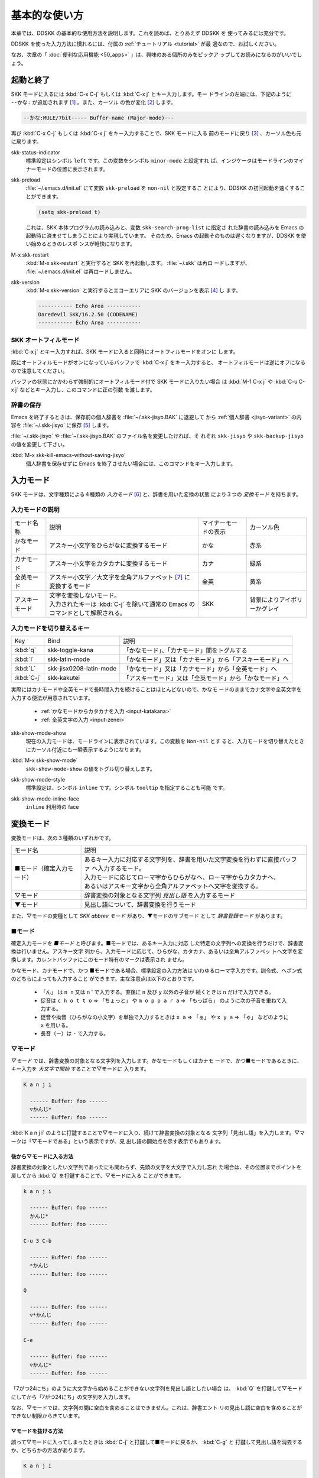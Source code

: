 ==============
基本的な使い方
==============

本章では、DDSKK の基本的な使用方法を説明します。これを読めば、とりあえず DDSKK を
使ってみるには充分です。

DDSKK を使った入力方法に慣れるには、付属の :ref:`チュートリアル <tutorial>` が最
適なので、お試しください。

なお、次章の「 :doc:`便利な応用機能 <50_apps>` 」は、興味のある個所のみをピックア
ップしてお読みになるのがいいでしょう。

起動と終了
==========

SKK モードに入るには :kbd:`C-x C-j` もしくは :kbd:`C-x j` とキー入力します。モー
ドラインの左端には、下記のように ``--かな:`` が追加されます [#]_ 。また、カーソル
の色が変化 [#]_ します。

.. code:: text

  --かな:MULE/7bit----- Buffer-name (Major-mode)---

再び :kbd:`C-x C-j` もしくは :kbd:`C-x j` をキー入力することで、SKK モードに入る
前のモードに戻り [#]_ 、カーソル色も元に戻ります。

.. index::
   pair: Option; skk-status-indicator

skk-status-indicator
  標準設定はシンボル ``left`` です。この変数をシンボル ``minor-mode`` と設定すれ
  ば、インジケータはモードラインのマイナーモードの位置に表示されます。

.. index::
   pair: Option; skk-preload

skk-preload
  :file:`~/.emacs.d/init.el` にて変数 ``skk-preload`` を ``non-nil`` と設定するこ
  とにより、DDSKK の初回起動を速くすることができます。

  .. code:: emacs-lisp

    (setq skk-preload t)

  これは、SKK 本体プログラムの読み込みと、変数 ``skk-search-prog-list`` に指定さ
  れた辞書の読み込みを Emacs の起動時に済ませてしまうことにより実現しています。
  そのため、Emacs の起動そのものは遅くなりますが、DDSKK を使い始めるときのレスポ
  ンスが軽快になります。

.. index::
   pair: Key; M-x skk-restart

M-x skk-restart
  :kbd:`M-x skk-restart` と実行すると SKK を再起動します。 :file:`~/.skk` は再ロ
  ードしますが、 :file:`~/.emacs.d/init.el` は再ロードしません。

.. index::
   pair: Key; M-x skk-version

skk-version
  :kbd:`M-x skk-version` と実行するとエコーエリアに SKK のバージョンを表示 [#]_ し
  ます。

  .. code:: text

    ----------- Echo Area -----------
    Daredevil SKK/16.2.50 (CODENAME)
    ----------- Echo Area -----------

SKK オートフィルモード
----------------------

.. index::
   keyword: オートフィル
   pair: Key; C-x j

:kbd:`C-x j` とキー入力すれば、SKK モードに入ると同時にオートフィルモードをオンに
します。

既にオートフィルモードがオンになっているバッファで :kbd:`C-x j` をキー入力すると、
オートフィルモードは逆にオフになるので注意してください。

.. index::
   pair: Key; M-1 C-x j
   pair: Key; C-u C-x j

バッファの状態にかかわらず強制的にオートフィルモード付で SKK モードに入りたい場合
は :kbd:`M-1 C-x j` や :kbd:`C-u C-x j` などとキー入力し、このコマンドに正の引数
を渡します。

辞書の保存
----------

.. index::
   pair: Variable; skk-backup-jisyo
   pair: Variable; skk-jisyo

Emacs を終了するときは、保存前の個人辞書を :file:`~/.skk-jisyo.BAK` に退避して
から :ref:`個人辞書 <jisyo-variant>` の内容を :file:`~/.skk-jisyo` に保存 [#]_ します。

:file:`~/.skk-jisyo` や :file:`~/.skk-jisyo.BAK` のファイル名を変更したければ、そ
れぞれ ``skk-jisyo`` や ``skk-backup-jisyo`` の値を変更して下さい。

.. index::
   pair: Key; M-x skk-kill-emacs-without-saving-jisyo

:kbd:`M-x skk-kill-emacs-without-saving-jisyo`
  個人辞書を保存せずに Emacs を終了させたい場合には、このコマンドをキー入力します。

入力モード
==========

SKK モードは、文字種類による４種類の *入力モード* [#]_ と、辞書を用いた変換の状態
により３つの *変換モード* を持ちます。

入力モードの説明
----------------

.. list-table::

     * - モード名称
       - 説明
       - マイナーモードの表示
       - カーソル色
     * - かなモード
       - アスキー小文字をひらがなに変換するモード
       - かな
       - 赤系
     * - カナモード
       - アスキー小文字をカタカナに変換するモード
       - カナ
       - 緑系
     * - 全英モード
       - アスキー小文字／大文字を全角アルファベット [#]_ に変換するモード
       - 全英
       - 黄系
     * - アスキーモード
       - | 文字を変換しないモード。
         | 入力されたキーは :kbd:`C-j` を除いて通常の Emacs のコマンドとして解釈される。
       - SKK
       - 背景によりアイボリーかグレイ

入力モードを切り替えるキー
--------------------------

.. list-table::

   * - Key
     - Bind
     - 説明
   * - :kbd:`q`
     - skk-toggle-kana
     - 「かなモード」、「カナモード」間をトグルする
   * - :kbd:`l`
     - skk-latin-mode
     - 「かなモード」又は「カナモード」から「アスキーモード」へ
   * - :kbd:`L`
     - skk-jisx0208-latin-mode
     - 「かなモード」又は「カナモード」から「全英モード」へ
   * - :kbd:`C-j`
     - skk-kakutei
     - 「アスキーモード」又は「全英モード」から「かなモード」へ

実際にはカナモードや全英モードで長時間入力を続けることはほとんどないので、かなモ
ードのままでカナ文字や全英文字を入力する便法が用意されています。

  - :ref:`かなモードからカタカナを入力 <input-katakana>`

  - :ref:`全英文字の入力 <input-zenei>`

.. index::
   pair: Option; skk-show-mode-show

skk-show-mode-show
  現在の入力モードは、モードラインに表示されています。この変数を ``Non-nil`` とす
  ると、入力モードを切り替えたときにカーソル付近にも一瞬表示するようになります。

.. index::
   pair: Key; M-x skk-show-mode

:kbd:`M-x skk-show-mode`
  ``skk-show-mode-show`` の値をトグル切り替えします。  

.. index::
   pair: Option; skk-show-mode-style

skk-show-mode-style
  標準設定は、シンボル ``inline`` です。シンボル ``tooltip`` を指定することも可能
  です。

.. index::
   pair: Option; skk-show-mode-inline-face

skk-show-mode-inline-face
  ``inline`` 利用時の face

変換モード
==========

変換モードは、次の３種類のいずれかです。

.. list-table::
   
   * - モード名
     - 説明
   * - ■モード（確定入力モード）
     - | あるキー入力に対応する文字列を、辞書を用いた文字変換を行わずに直接バッファ
         へ入力するモード。
       | 入力モードに応じてローマ字からひらがなへ、ローマ字からカタカナへ、
       | あるいはアスキー文字から全角アルファベットへ文字を変換する。
   * - ▽モード
     - 辞書変換の対象となる文字列 *見出し語* を入力するモード
   * - ▼モード
     - 見出し語について、辞書変換を行うモード

また、▽モードの変種として *SKK abbrev モード* があり、▼モードのサブモード
として *辞書登録モード* があります。

■モード
--------

.. index::
   keyword: 確定入力
   keyword: 確定入力モード
   keyword: ■モード

確定入力モードを *■モード* と呼びます。■モードでは、あるキー入力に対応
した特定の文字列への変換を行うだけで、辞書変換は行いません。アスキー文字
列から、入力モードに応じて、ひらがな、カタカナ、あるいは全角アルファベッ
トへ文字を変換します。カレントバッファにこのモード特有のマークは表示され
ません。

.. index::
   keyword: ローマ字入力

かなモード、カナモードで、かつ ■モードである場合、標準設定の入力方法は
いわゆるローマ字入力です。訓令式、ヘボン式のどちらによっても入力すること
ができます。主な注意点は以下のとおりです。

  - 「ん」 は ``n n`` 又は n ' で入力する。直後に ``n`` 及び ``y`` 以外の子音が
    続くときは ``n`` だけで入力できる。

  - 促音は ``c h o t t o`` ⇒ 「ちょっと」 や ``m o p p a r a`` ⇒ 「もっぱら」
    のように次の子音を重ねて入力する。

  - 促音や拗音（ひらがなの小文字）を単独で入力するときは ``x a`` ⇒ 「ぁ」
    や ``x y a`` ⇒ 「ゃ」 などのように ``x`` を用いる。

  - 長音（ー）は ``-`` で入力する。

▽モード
--------

*▽モード* では、辞書変換の対象となる文字列を入力します。かなモードもしくはカナモ
ードで、かつ■モードであるときに、キー入力を *大文字で開始* することで▽モードに
入ります。

.. code:: text

   K a n j i

     ------ Buffer: foo ------
     ▽かんじ*
     ------ Buffer: foo ------

:kbd:`K a n j i` のように打鍵することで▽モードに入り、続けて辞書変換の対象となる
文字列「見出し語」を入力します。▽マークは「▽モードである」という表示ですが、見
出し語の開始点を示す表示でもあります。

.. _after:

後から▽モードに入る方法
^^^^^^^^^^^^^^^^^^^^^^^^

.. index::
   pair: Key; Q

辞書変換の対象としたい文字列であったにも関わらず、先頭の文字を大文字で入力し忘れ
た場合は、その位置までポイントを戻してから :kbd:`Q` を打鍵することで、▽モードに入る
ことができます。

.. code:: text

   k a n j i

     ------ Buffer: foo ------
     かんじ*
     ------ Buffer: foo ------

   C-u 3 C-b

     ------ Buffer: foo ------
     *かんじ
     ------ Buffer: foo ------

   Q

     ------ Buffer: foo ------
     ▽*かんじ
     ------ Buffer: foo ------

   C-e

     ------ Buffer: foo ------
     ▽かんじ*
     ------ Buffer: foo ------

「7がつ24にち」のように大文字から始めることができない文字列を見出し語としたい場合
は、 :kbd:`Q` を打鍵して▽モードにしてから「7がつ24にち」の文字列を入力します。

なお、▽モードでは、文字列の間に空白を含めることはできません。これは、辞書エント
リの見出し語に空白を含めることができない制限からきています。

▽モードを抜ける方法
^^^^^^^^^^^^^^^^^^^^

.. index::
   pair: Key; C-j
   pair: Key; C-g


誤って▽モードに入ってしまったときは :kbd:`C-j` と打鍵して■モードに戻るか、 :kbd:`C-g` と
打鍵して見出し語を消去するか、どちらかの方法があります。

.. code:: text

   K a n j i

     ------ Buffer: foo ------
     ▽かんじ*
     ------ Buffer: foo ------

   C-j

     ------ Buffer: foo ------
     かんじ*
     ------ Buffer: foo ------

あるいは、

.. code:: text

   K a n j i

     ------ Buffer: foo ------
     ▽かんじ*
     ------ Buffer: foo ------

   C-g

     ------ Buffer: foo ------
     *
     ------ Buffer: foo ------

▼モード
--------

*▼モード* では、▽モードで入力した見出し語を、辞書に従って変換する作業を行います。

▽モードで見出し語を入力した後に :kbd:`SPC` を打鍵することで▼モードに入ります。
▽マークから :kbd:`SPC` を打鍵したポイントまでの文字列が見出し語として確定され、検索
されます。同時に、▽マークは▼マークで置き換えられます。

.. _no-okurigana:

送り仮名が無い場合
^^^^^^^^^^^^^^^^^^

仮に、辞書に

.. code:: text

   かんじ /漢字/幹事/

というエントリ [#]_ が含まれるとして、以下に例を示します。

.. code:: text

   K a n j i

     ------ Buffer: foo ------
     ▽かんじ*
     ------ Buffer: foo ------

   SPC

     ------ Buffer: foo ------
     ▼漢字*
     ------ Buffer: foo ------

.. index::
   keyword: Overlays
   keyword: ハイライト

この例では、▽モードにおける▽マークからポイントまでの間の文字列「かんじ」を辞書
変換の対象文字列として確定し、それについて辞書内での検索を行っています。実際の変
換動作では、候補部分がハイライト [#]_ 表示されます。

「漢字」が求める語であれば :kbd:`C-j` を打鍵してこの変換を確定します。ハイライト
表示も▼マークも消えます。

.. index::
   keyword: 暗黙の確定

また、 :kbd:`C-j` を打鍵せずに新たな確定入力を続けるか又は新たな変換を開始すると、
直前の変換は自動的に確定されます。これを *暗黙の確定* [#]_ と呼んでいます。
打鍵することによる副作用として暗黙の確定を伴うキーは、印字可能な文字全て
と :kbd:`RET` です。

次候補・前候補
^^^^^^^^^^^^^^

求める語がすぐに表示されなければ、更に続けて :kbd:`SPC` を打鍵することで次候補を
検索します。

.. code:: text

     ------ Buffer: foo ------
     ▼漢字*
     ------ Buffer: foo ------

   SPC

     ------ Buffer: foo ------
     ▼幹事*
     ------ Buffer: foo ------

候補が５つ以上あるときは、５番目以降の候補は７つずつ [#]_ まとめてエコーエリアに
表示されます。

例えば、辞書が

.. code:: text

   きょ /距/巨/居/裾/嘘/拒/拠/虚/挙/許/渠/据/去/

というエントリを含むときに ``K y o`` の後に :kbd:`SPC` を５回 [#]_ 続けて打鍵すれ
ば

.. code:: text

   -------------------- Echo Area --------------------
   A:嘘  S:拒  D:拠  F:虚  J:挙  K:許  L:渠  [残り 2]
   -------------------- Echo Area --------------------

がエコーエリア [#]_ に表示されます。ここで仮に「許」を選択したければ :kbd:`k` を
打鍵します。

:kbd:`A` , :kbd:`S` , :kbd:`D` , :kbd:`F` , :kbd:`J` , :kbd:`K` , :kbd:`L` の各文
字は、押し易さを考慮してキーボードのホームポジションから横方向に一直線に配置され
ているキーが選ばれています。
また :ref:`候補の選択のために押すキー <cand-select-key>` は、大文字、小文字のいず
れでも構いません。

:kbd:`SPC` を連打してしまって求める候補を誤って通過してしまったときは :kbd:`x` を
打鍵 [#]_ すれば、前候補／前候補群に戻ることができます。

次々と候補を探しても求める語がなければ、自動的に :ref:`辞書登録モード <jisyo-register-mode>` に
なります（辞書登録モードは▼モードのサブモードです）。

.. index::
   pair: Variable; skk-previous-candidate-keys

skk-previous-candidate-keys
  前候補／前候補群に戻る関数 ``skk-previous-candidate`` を割り当てるオブジェクト
  のリストを指定する。オブジェクトにはキーを表す文字列または event vector が指定
  できます。

  標準設定は ``(list "x" "\C-p")`` です。

.. index::
   pair: Variable; skk-search-excluding-word-pattern-function

skk-search-excluding-word-pattern-function
  詳しくは docstring を参照のこと。

.. index::
   pair: Variable; skk-show-candidates-nth-henkan-char

skk-show-candidates-nth-henkan-char
  候補一覧を表示する関数 ``skk-henkan-show-candidates`` を呼び出すまで
  の ``skk-start-henkan-char`` を打鍵する回数。２以上の整数である必要。

.. index::
   pair: Variable; skk-henkan-number-to-display-candidates

skk-henkan-number-to-display-candidates
  いちどに表示する候補の数。

.. _word-okuri:

送り仮名が有る場合
^^^^^^^^^^^^^^^^^^

次に送り仮名のある単語について説明します。

「動く」を変換により求めたいときは :kbd:`U g o K u` のように、まず、▽モードに入
るために :kbd:`U` を大文字で入力し、次に、送り仮名の開始を DDSKK に教えるために
:kbd:`K` を大文字で入力します。送り仮名の :kbd:`K` を打鍵した時点で▼モードに入り
辞書変換が行われます（ :kbd:`SPC` 打鍵は不要）。

送り仮名の入力時（ローマ字プレフィックスが挿入された瞬間）にプレフィックスの直前
に一瞬だけ ``*`` が表示されることで送り仮名の開始時点を明示します。プレフィックス
に続くキー入力で、かな文字が完成した時点で ``*`` は消えます。

キー入力を分解して追いながらもう少し詳しく説明します。

.. code:: text

   U g o

     ------ Buffer: foo ------
     ▽うご*
     ------ Buffer: foo ------

   K

     ------ Buffer: foo ------
     ▽うご*k
     ------ Buffer: foo ------

   u

     ------ Buffer: foo ------
     ▼動く*
     ------ Buffer: foo ------

このように、DDSKK では送り仮名の開始地点をユーザが明示的に入力 [#]_ するので、シ
ステム側で送り仮名を分解する必要がありません。これにより、高速でヒット効率が高い
変換が可能になります。

ただし、サ変動詞の変換 [#]_ では、サ変動詞の語幹となる名詞
を *送りなし変換* [#]_ として変換し、その後「する」を■モードで入力した方が効率が
良くなります。

.. _jisyo-register-mode:

辞書登録モード
--------------

.. index::
   keyword: 辞書登録

DDSKK には独立した辞書登録モードはありません。その代わり、辞書にない単語に関して
変換を行った場合に、自動的に *辞書登録モード* に入ります。例えば辞書に

.. code:: text

   へんかんちゅう /変換中/

のエントリがない場合に「変換中」を入力しようとして :kbd:`H e n k a n t y u u SPC`
とキー入力すると、下記のように、カレントバッファは▼モードのまま「へんかんちゅう」
に対して変換ができない状態で休止し、同時にミニバッファに「へんかんちゅう」という
プロンプトが表示されます。

.. code:: text

   ------ Buffer: foo ------
   ▼へんかんちゅう
   ------ Buffer: foo ------

.. code:: text

   ------ Minibuffer -------
   [辞書登録] へんかんちゅう: *
   ------ Minibuffer -------

もちろん、誤って登録した単語は削除できます。

  - :ref:`誤った登録の削除 <delete-wrong-register>`

  - :ref:`個人辞書ファイルの編集 <edit-jisyo>`

.. index::
   pair: Variable; skk-read-from-minibuffer-function

skk-read-from-minibuffer-function
  この変数に「文字列を返す関数」を収めると、その文字列を辞書登録モードに入ったと
  きのプロンプトに初期表示します。関数 ``read-from-minibuffer`` の
  引数 ``INITIAL-CONTENTS`` に相当します。

  .. code:: emacs-lisp

     (setq skk-read-from-minibuffer-function
           (lambda () skk-henkan-key))

.. index::
   pair: Variable; skk-jisyo-registration-badge-face

skk-jisyo-registration-badge-face
  変数 ``skk-show-inline`` が ``non-nil`` であれば、辞書登録モードに移ったことを
  明示するためにカレントバッファに「↓辞書登録中↓」とインライン表示します。この
  「↓辞書登録中↓」に適用するフェイスです。

送り仮名が無い場合の辞書登録
^^^^^^^^^^^^^^^^^^^^^^^^^^^^

辞書登録モードでは、キー入力はミニバッファに対して行われます。仮に辞書に

.. code:: text

   へんかん /変換/
   ちゅう /中/

のようなエントリがあるとして、ミニバッファで「変換中」の文字列を「変換」
と「中」とに分けて作ります。

.. code:: text

   H e n k a n SPC T y u u SPC

     ----------- Minibuffer ------------
     [辞書登録] へんかんちゅう: 変換▼中*
     ----------- Minibuffer ------------

ここで :kbd:`RET` を打鍵すれば「変換中」が :ref:`個人辞書 <jisyo-variant>` に登録
され、辞書登録モードは終了します [#]_ 。同時に、変換を行っているカレントバッファ
には「変換中」が挿入され確定されます。

辞書登録モードを抜けたいときは :kbd:`C-g` を打鍵するか、または何も登録せず :kbd:`RET` を
打鍵すると▽モードに戻ります。

送り仮名が有る場合の辞書登録
^^^^^^^^^^^^^^^^^^^^^^^^^^^^

送り仮名のある単語の登録では、ミニバッファで作る候補に送り仮名そのものを登録しな
いように注意しなければいけません。仮に辞書に

.. code:: text

   うごk /動/

というエントリが無いとして、例を挙げて説明します。

.. code:: text

   U g o K u

     ------ Buffer: foo ------
     ▼うごく
     ------ Buffer: foo ------

     ------ Minibuffer -------
     [辞書登録] うご*く: *
     ------ Minibuffer -------

ミニバッファで辞書登録すべき文字列は「動」だけであり、送り仮名の「く」は含めては
いけません。「動く」と登録してしまうと、次に :kbd:`U g o K u` とキー入力したとき
に出力される候補が「動くく」になってしまいます。

.. code:: text

   D o u SPC

     ------ Minibuffer -------
     [辞書登録] うご*く: 動*
     ------ Minibuffer -------

   RET

     ------ Buffer: foo ------
     動く*
     ------ Buffer: foo ------

.. index::
   pair: Variable; skk-check-okurigana-on-touroku

skk-check-okurigana-on-touroku
  標準設定は ``nil`` です。 ``non-nil`` であれば、辞書登録時に送り仮名のチェック
  を行います。

  シンボル ``ask`` を設定すれば、ユーザに確認を求め、送り仮名と認められれば送り仮
  名を取り除いてから登録します。

  シンボル ``auto`` を設定すれば、ユーザに確認を求めず、勝手に送り仮名を判断して
  削除してから登録します。

.. _register-sahen:

サ変動詞の辞書登録に関する注意
^^^^^^^^^^^^^^^^^^^^^^^^^^^^^^

サ変動詞（名詞の後に「する」を付けた形で構成される動詞）については「する」を送り
仮名とした送りあり変換 [#]_ をしないで、「運動」と「する」とに分けて入力すること
を前提としています [#]_ 。

例えば「運動する」は :kbd:`U n d o u SPC s u r u` とキー入力することにより入力で
きます。名詞から作られる形容詞等も同様です。

再帰的辞書登録
^^^^^^^^^^^^^^

ミニバッファを再帰的に使って辞書登録を再帰的に行うことができます。

仮に辞書に

.. code:: text

   さいきてき /再帰的/
   さいき /再帰/

のようなエントリがなく、かつ

.. code:: text

   さい /再/
   き /帰/
   てき /的/

のようなエントリがあるとします。

ここで ``S a i k i t e k i SPC`` とキー入力すると、見出し語「さいきてき」に対する
候補を見つけられないので、ミニバッファに「さいきてき」というプロンプトを表示して
辞書登録モードに入ります。

「さいきてき」に対する辞書エントリを作るため ``S a i k i SPC`` とキー入力すると、
更にこの候補も見つけられないので、ミニバッファに「さいき」というプロンプトを表示
して、再帰的に「さいき」の辞書登録モードに入ります。

``S a i SPC K i SPC`` とキー入力すると、ミニバッファは、

.. code:: text

   ------ Minibuffer -------
   [[辞書登録]] さいき: 再▼帰*
   ------ Minibuffer -------

となります。プロンプトが ``[ [`` 辞書登録 ``] ]`` となり ``[ ]`` がひとつ増えてい
ますが、この ``[ ]`` の数が再帰的な辞書登録モードの深さを表わしています。

ここで :kbd:`RET` を打鍵すると、個人辞書には

.. code:: text

   さいき /再帰/

というエントリが登録され、ミニバッファは「さいきてき」の辞書登録モードに戻り、プ
ロンプトは「さいきてき」となります。

今度は「再帰」が変換可能なので ``S a i k i SPC T e k i SPC`` とキー入力すると、

.. code:: text

   ------ Minibuffer -------
   [辞書登録] さいきてき: 再帰▼的*
   ------ Minibuffer -------

となります。ここで :kbd:`RET` を打鍵することで「さいきてき」の辞書登録モードから
抜け、個人辞書に

.. code:: text

   さいきてき /再帰的/

というエントリが登録されます。カレントバッファのポイントには「再帰的」が挿入され
ます。

改行文字を含む辞書登録
^^^^^^^^^^^^^^^^^^^^^^

.. index::
   pair: Key; C-q C-j

改行文字を含む文字列を辞書に登録するには、辞書登録モードで改行文字を :kbd:`C-q C-j` に
より入力します。例えば、

.. code:: text

   〒980
   仙台市青葉区片平2-1-1
   東北大学電気通信研究所

を辞書に登録するには、辞書登録モードで、

.. code:: text

     〒980

     C-q C-j

     仙台市青葉区片平2-1-1

     C-q C-j

     東北大学電気通信研究所

と入力します。

インクリメンタル・サーチ
========================

.. index::
   keyword: I-search
   keyword: Incremental search

DDSKK では、専用のインクリメンタル・サーチプログラムを Emacs 添付の :file:`isearch.el` の
ラッパーとして実装しているため、日本語文字列のインクリメンタル・サーチをアスキー
文字と同様の操作で行うことができます。

skk-isearchの操作性
-------------------

大部分の動作は、Emacs オリジナルのインクリメンタル・サーチのままですから、
Emacs オリジナルのインクリメンタル・サーチのコマンド [#]_ やユーザ変数でのカスタ
マイズ [#]_ もそのまま利用できます。

インクリメンタル・サーチ中の入力方法は、通常のバッファにおける各入力モード、変換
モードでの入力方法と同一です。

.. index::
   pair: Key; C-r
   pair: Key; C-s
   pair: Key; M-C-s
   pair: Key; M-C-r

:kbd:`C-s` や :kbd:`C-r` あるいは :kbd:`M-C-s` や :kbd:`M-C-r` でインクリメンタル・
サーチを起動すると、インクリメンタル・サーチを起動したバッファの入力モードと同一
の入力モードで、キーとなる文字の入力が可能となります。

skk-isearch と入力モード
------------------------

入力モードに合わせて、インクリメンタル・サーチのプロンプトが表示されます。プロン
プトの種類は、以下の６つです。

.. list-table::
   
   * - I-search: [か]
     - かなモード
   * - I-search: [カ]
     - カナモード
   * - I-search: [英]
     - 全英モード
   * - I-search: [aa]
     - アスキーモード
   * - I-search: [aあ]
     - Abbrev モード
   * - I-search: [--]
     - | インクリメンタル・サーチモードで :kbd:`C-x C-j` など
       | を打鍵して DDSKK を終了した場合は、このプロンプト
       | が表示されます。

.. index::
   pair: Variable; skk-isearch-mode-string-alist

skk-isearch-mode-string-alist
  プロンプトとして表示される文字列

.. _tutorial:

チュートリアル
==============

.. index::
   pair: Key; M-x skk-tutorial

DDSKK には、基本的な操作方法を学習できるチュートリアルが附属しています。日本語版
チュートリアルは :kbd:`M-x skk-tutorial` で、英語版チュートリアルは
:kbd:`C-u M-x skk-tutorial RET English RET` で実行します。

.. index::
   pair: Variable; skk-tut-file

skk-tut-file
  チュートリアルファイルが標準の場所に置かれていない場合は、 :file:`~/.emacs.d/init.el` で

  .. code:: emacs-lisp

     (setq skk-tut-file "/usr/local/share/skk/SKK.tut")

  と書くことにより、指定したチュートリアルファイルを使用させることができます。英
  語版のチュートリアルファイルは、 ``skk-tut-file`` に ``.E`` が付いたファイル名
  です。この場合であれば、 :file:`/usr/local/share/skk/SKK.tut.E` になります。

.. index::
   pair: Variable; skk-tut-lang

skk-tut-lang
  チュートリアルで用いる言語を文字列 ``Japanese`` 又は ``English`` で指定します。
  この変数よりも :kbd:`C-u M-x skk-tutorial` による言語指定が優先されます。

.. index::
   pair: Variable; skk-tut-use-face

skk-tut-use-face
  ``Non-nil`` であれば、チュートリアルで face を利用して表示します。

.. rubric:: 脚注

.. [#] :file:`skk.el` の ``skk-setup-modeline`` にて、 ``mode-line-format`` に ``skk-icon`` と ``skk-modeline-input-mode`` を追加しています。

.. [#] カラーディスプレイを使用し、カラー表示をサポートしている Window System 下
       で対応する Emacs を使用している場合。

.. [#] ただし、「アスキーモード」を利用すれば SKK モードから抜ける必要はほとんど
       ありません。

.. [#] :ref:`エラーなどの日本語表示 <display-japanese-message>`

.. [#] :ref:`個人辞書の保存動作 <saving-jisyo>`

.. [#] :ref:`入力モードを示すカーソル色に関する設定 <cursor-color-input-mode>`

.. [#] JIS X 0208 英字のこと。このマニュアルでは「全角アルファベット」と表記する。

.. [#] 本マニュアルでは、見出し語と候補群を合わせた一行を「エントリ」と呼びます。

.. [#] ハイライト表示は GNU Emacs の Overlays、XEmacs の extent の機能を使用して
       います。

.. [#] :ref:`暗黙の確定のタイミング <ammoku-kakutei>`

.. [#] ``skk-henkan-number-to-display-candidates``

.. [#] ``skk-show-candidates-nth-henkan-char``

.. [#] エコーエリアとミニバッファは視覚的には同一の場所にありますが、エコーエリア
       が単にユーザへのメッセージを表示するのみであるのに対し、ミニバッファは独立
       したバッファとして機能する点が異なります。

.. [#] ``x`` は小文字で入力する必要があります。

.. [#] :ref:`送り仮名の自動処理 <okurigana>`

.. [#] :ref:`サ変動詞の辞書登録に関する注意 <register-sahen>`

.. [#] :ref:`送り仮名が無い場合 <no-okurigana>`

.. [#] ここでは「暗黙の確定」が行われるので :kbd:`C-j` を打鍵する必要はありません。

.. [#] :ref:`送り仮名が有る場合 <word-okuri>`

.. [#] :file:`SKK-JISYO.L` など共有辞書のメンテナンス上、原則としてサ変動詞を送り
       ありエントリに追加していません。そのため、「する」を送り仮名とした送りあり
       変換では、辞書に候補がなく辞書登録モードに入ってしまうので、名詞として分解
       して入力することが一般的です。

       ただし、DDSKK 13 以降では暫定的にサ変動詞の送りあり変換を可能にする機能を
       用意しました。 :ref:`サ変動詞変換 <sahen-dousi>`

.. [#] :kbd:`M-y` の ``isearch-yank-kill`` 、 :kbd:`M-p` の ``isearch-ring-retreat`` 、
       又は :kbd:`M-n` の ``isearch-ring-advance`` など

.. [#] ``search-highlight`` など

